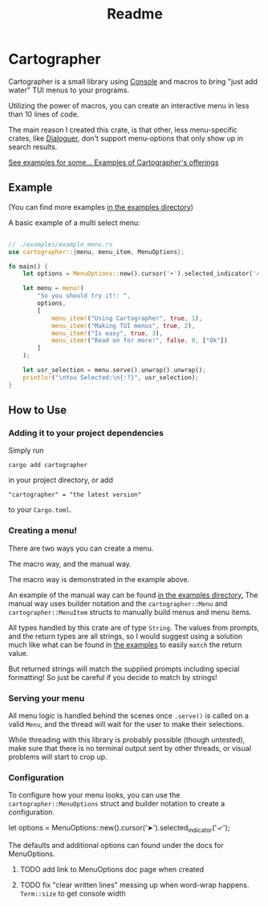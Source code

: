 #+title: Readme

#+begin_html
<p align="center">
    <img src="./Logo.svg" style="width: 75%;" />
</p>
#+end_html

* Cartographer
Cartographer is a small library using [[https://crates.io/crates/console][Console]] and macros to bring "just add water" TUI menus to your programs.

Utilizing the power of macros, you can create an interactive menu in less than 10 lines of code.

The main reason I created this crate, is that other, less menu-specific crates, like [[https://docs.rs/dialoguer/latest/dialoguer/][Dialoguer]], don't support menu-options that only show up in search results.

[[https://github.com/Nickiel12/cartographer/tree/main/examples][See examples for some... Examples of Cartographer's offerings]]

** Example
(You can find more examples [[https://github.com/Nickiel12/cartographer/tree/main/examples][in the examples directory]])

A basic example of a multi select menu:
#+begin_src rust

// ./examples/example_menu.rs
use cartographer::{menu, menu_item, MenuOptions};

fn main() {
    let options = MenuOptions::new().cursor('➤').selected_indicator('✓');

    let menu = menu!(
        "So you should try it!: ",
        options,
        [
            menu_item!("Using Cartographer", true, 1),
            menu_item!("Making TUI menus", true, 2),
            menu_item!("Is easy", true, 3),
            menu_item!("Read on for more!", false, 0, ["Ok"])
        ]
    );

    let usr_selection = menu.serve().unwrap().unwrap();
    println!("\nYou Selected:\n{:?}", usr_selection);
}

#+end_src

#+begin_html
<img src="./demo.gif" style="width: 75%;" />
#+end_html

** How to Use
*** Adding it to your project dependencies
Simply run
#+begin_src shell
cargo add cartographer
#+end_src
in your project directory, or add
#+begin_src shell
"cartographer" = "the latest version"
#+end_src
to your ~Cargo.toml~.

*** Creating a menu!
There are two ways you can create a menu.

The macro way, and the manual way.

The macro way is demonstrated in the example above.

An example of the manual way can be found [[https://github.com/Nickiel12/cartographer/blob/main/examples/manual_menu.rs][in the examples directory.]]
The manual way uses builder notation and the ~cartographer::Menu~ and ~cartographer::MenuItem~ structs to manually build menus and menu items.

All types handled by this crate are of type ~String~. The values from prompts, and the return types are all strings, so I would suggest using a solution much like what can be found in [[https://github.com/Nickiel12/cartographer/blob/main/examples/enum_matching_results.rs][the examples]] to easily ~match~ the return value.

But returned strings will match the supplied prompts including special formatting! So just be careful if you decide to match by strings!

*** Serving your menu
All menu logic is handled behind the scenes once ~.serve()~ is called on a valid ~Menu~, and the thread will wait for the user to make their selections.

While threading with this library is probably possible (though untested), make sure that there is no terminal output sent by other threads, or visual problems will start to crop up.


*** Configuration
To configure how your menu looks, you can use the ~cartographer::MenuOptions~ struct and builder notation to create a configuration.

#+begin_rust
    let options = MenuOptions::new().cursor('➤').selected_indicator('✓');
#+end_rust

The defaults and additional options can found under the docs for MenuOptions.

**** TODO add link to MenuOptions doc page when created
**** TODO fix "clear written lines" messing up when word-wrap happens. ~Term::size~ to get console width
